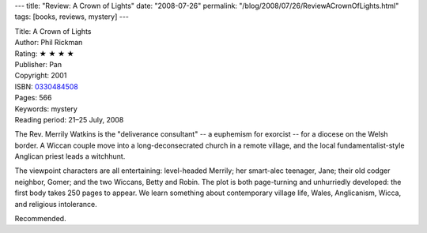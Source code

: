 ---
title: "Review: A Crown of Lights"
date: "2008-07-26"
permalink: "/blog/2008/07/26/ReviewACrownOfLights.html"
tags: [books, reviews, mystery]
---



.. image:: https://images-na.ssl-images-amazon.com/images/P/0330484508.01.MZZZZZZZ.jpg
    :alt: A Crown of Lights
    :target: http://www.elliottbaybook.com/product/info.jsp?isbn=0330484508
    :class: right-float

| Title: A Crown of Lights
| Author: Phil Rickman
| Rating: ★ ★ ★ ★ 
| Publisher: Pan
| Copyright: 2001
| ISBN: `0330484508 <http://www.elliottbaybook.com/product/info.jsp?isbn=0330484508>`_
| Pages: 566
| Keywords: mystery
| Reading period: 21–25 July, 2008

The Rev. Merrily Watkins is the "deliverance consultant" --
a euphemism for exorcist -- for a diocese on the Welsh border.
A Wiccan couple move into a long-deconsecrated church in a remote village,
and the local fundamentalist-style Anglican priest leads a witchhunt.

The viewpoint characters are all entertaining:
level-headed Merrily; her smart-alec teenager, Jane;
their old codger neighbor, Gomer;
and the two Wiccans, Betty and Robin.
The plot is both page-turning and unhurriedly developed:
the first body takes 250 pages to appear.
We learn something about contemporary village life,
Wales, Anglicanism, Wicca, and religious intolerance.

Recommended.

.. _permalink:
    /blog/2008/07/26/ReviewACrownOfLights.html
